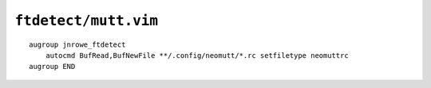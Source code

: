 ``ftdetect/mutt.vim``
=====================

::

    augroup jnrowe_ftdetect
        autocmd BufRead,BufNewFile **/.config/neomutt/*.rc setfiletype neomuttrc
    augroup END

